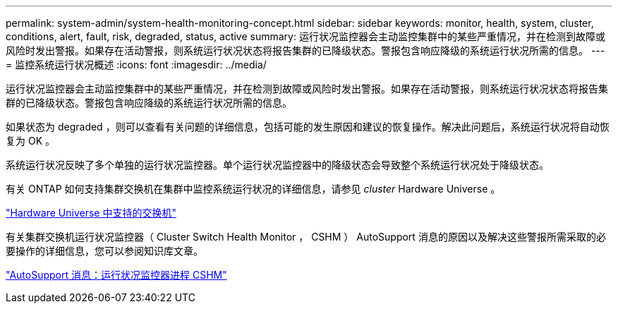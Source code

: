---
permalink: system-admin/system-health-monitoring-concept.html 
sidebar: sidebar 
keywords: monitor, health, system, cluster, conditions, alert, fault, risk, degraded, status, active 
summary: 运行状况监控器会主动监控集群中的某些严重情况，并在检测到故障或风险时发出警报。如果存在活动警报，则系统运行状况状态将报告集群的已降级状态。警报包含响应降级的系统运行状况所需的信息。 
---
= 监控系统运行状况概述
:icons: font
:imagesdir: ../media/


[role="lead"]
运行状况监控器会主动监控集群中的某些严重情况，并在检测到故障或风险时发出警报。如果存在活动警报，则系统运行状况状态将报告集群的已降级状态。警报包含响应降级的系统运行状况所需的信息。

如果状态为 degraded ，则可以查看有关问题的详细信息，包括可能的发生原因和建议的恢复操作。解决此问题后，系统运行状况将自动恢复为 OK 。

系统运行状况反映了多个单独的运行状况监控器。单个运行状况监控器中的降级状态会导致整个系统运行状况处于降级状态。

有关 ONTAP 如何支持集群交换机在集群中监控系统运行状况的详细信息，请参见 _cluster_ Hardware Universe 。

https://hwu.netapp.com/SWITCH/INDEX["Hardware Universe 中支持的交换机"]

有关集群交换机运行状况监控器（ Cluster Switch Health Monitor ， CSHM ） AutoSupport 消息的原因以及解决这些警报所需采取的必要操作的详细信息，您可以参阅知识库文章。

https://kb.netapp.com/Advice_and_Troubleshooting/Data_Storage_Software/ONTAP_OS/AutoSupport_Message%3A_Health_Monitor_Process_CSHM["AutoSupport 消息：运行状况监控器进程 CSHM"]
